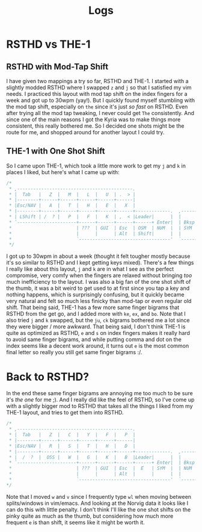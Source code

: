 #+TITLE: Logs
* RSTHD vs THE-1
** RSTHD with Mod-Tap Shift
I have given two mappings a try so far, RSTHD and THE-1. I started with a slightly modded RSTHD where I swapped =z= and =j= so that I satisfied my vim needs. I practiced this layout with mod tap shift on the index fingers for a week and got up to 30wpm (yay!). But I quickly found myself stumbling with the mod tap shift, especially on =the= since it's just /so fast/ on RSTHD. Even after trying all the mod tap tweaking, I never could get =The= consistently. And since one of the main reasons I got the Kyria was to make things more consistent, this really bothered me. So I decided one shots might be the route for me, and shopped around for another layout I could try.
** THE-1 with One Shot Shift
So I came upon THE-1, which took a little more work to get my =j= and =k= in places I liked, but here's what I came up with:
#+BEGIN_SRC c
/*
 * ,-------------------------------------------.                              ,-------------------------------------------.
 * |  Tab   |   Z  |   M  |   L  |   U  | .  > |                              |   V  |   D  |   R  | '  " |   Q  | \  |   |
 * |--------+------+------+------+------+------|                              |------+------+------+------+------+--------|
 * |Esc/NAV |   A  |   T  |   H  |   E  |   X  |                              |   C  |   S  |   N  |   O  |   I  | ;  :   |
 * |--------+------+------+------+------+------+-------------.  ,-------------+------+------+------+------+------+--------|
 * | LShift | /  ? |   P  |   F  |   K  | ,  < |Leader|      |  |      |Leader|   G  |   J  |   W  |   B  |   Y  | -  _   |
 * `----------------------+------+------+------+------+ Enter|  | Bksp +------+------+------+------+----------------------'
 *                        | ???  | GUI  | Esc  | OSM  | NUM  |  | SYM  | Space| Tab  | GUI  | ???  |
 *                        |      |      | Alt  | Shift|      |  |      | NAV  | Ctrl |      |      |
 *                        `----------------------------------'  `----------------------------------'
 */
#+END_SRC
I got up to 30wpm in about a week (thought it felt tougher mostly because it's so similar to RSTHD and I kept getting keys mixed). There's a few things I really like about this layout, =j= and =k= are in what I see as the perfect compromise, very comfy when the fingers are relaxed without bringing /too/ much inefficiency to the layout. I was also a big fan of the one shot shift of the thumb, it was a bit weird to get used to at first since you tap a key and nothing happens, which is surprisingly confusing, but it quickly became very natural and felt so much less finicky than mod-tap or even regular old shift. That being said, THE-1 has a few more same finger bigrams that RSTHD from the get go, and I added more with =ke=, =ex=, and =bo=. Note that I also tried =j= and =k= swapped, but the =ju=, =ck= bigrams bothered me a lot since they were bigger / more awkward. That being said, I don't think THE-1 is quite as optimized as RSTHD, =e= and =s= on index fingers makes it really hard to avoid same finger bigrams, and while putting comma and dot on the index seems like a decent work around, it turns out =e= is the most common final letter so really you still get same finger bigrams :/.
* Back to RSTHD?
In the end these same finger bigrams are annoying me too much to be sure it's /the one/ for me ;). And I really did like the feel of RSTHD, so I've come up with a slightly bigger mod to RSTHD that takes all the things I liked from my THE-1 layout, and tries to get them into RSTHD.
#+BEGIN_SRC c
/*
 * ,-------------------------------------------.                              ,-------------------------------------------.
 * |  Tab   |   Z  |   C  |   Y  |   F  |   P  |                              |   X  |   L  | ,  < |   U  |   Q  |  | \   |
 * |--------+------+------+------+------+------|                              |------+------+------+------+------+--------|
 * |Esc/NAV |   R  |   S  |   T  |   H  |   D  |                              |   M  |   N  |   A  |   I  |   O  |  ' "   |
 * |--------+------+------+------+------+------+-------------.  ,-------------+------+------+------+------+------+--------|
 * |  /  ?  |  OSS |   W  |   G  |   K  |   B  |Leader|      |  |      |Leader|   V  |   J  | .  > | ;  : |  OSS |  -  _  |
 * `----------------------+------+------+------+------+ Enter|  | Bksp +------+------+------+------+----------------------'
 *                        | ???  | GUI  | Esc  |  E   | SYM  |  | NUM  | Space| Tab  | GUI  | ???  |
 *                        |      |      | Alt  |      |      |  |      | NAV  | Ctrl |      |      |
 *                        `----------------------------------'  `----------------------------------'
*/
#+END_SRC
Note that I moved =w= and =v= since I frequently type =wl= when moving between splits/windows in vim/emacs. And looking at the Norvig data it looks like I can do this with little penalty.
I don't think I'll like the one shot shifts on the pinky quite as much as the thumb, but considering how much more frequent =e= is than shift, it seems like it might be worth it.
